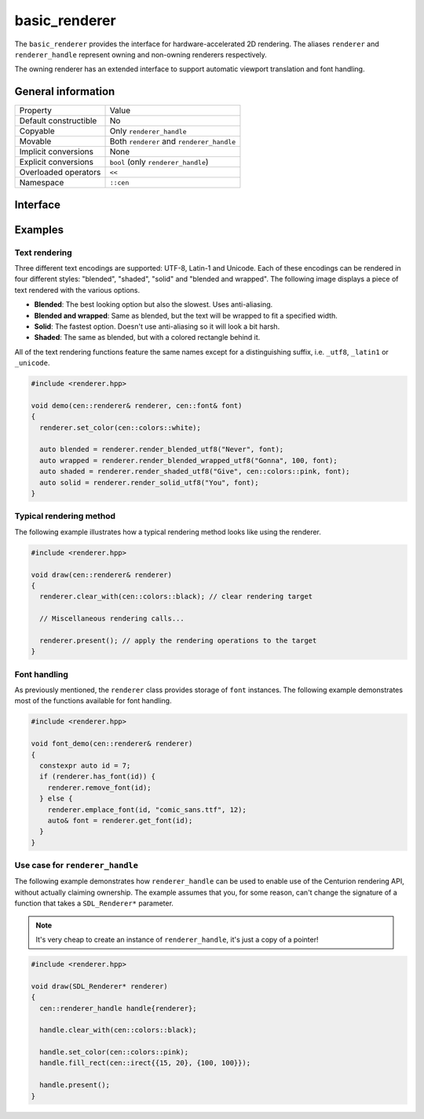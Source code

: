 basic_renderer
==============

The ``basic_renderer`` provides the interface for hardware-accelerated 2D rendering. The aliases ``renderer`` and 
``renderer_handle`` represent owning and non-owning renderers respectively.

The owning renderer has an extended interface to support automatic viewport translation and font handling.

General information
-------------------

======================  =========================================
  Property               Value
----------------------  -----------------------------------------
Default constructible    No
Copyable                 Only ``renderer_handle``
Movable                  Both ``renderer`` and ``renderer_handle``
Implicit conversions     None
Explicit conversions     ``bool`` (only ``renderer_handle``)
Overloaded operators     ``<<``
Namespace                ``::cen``
======================  =========================================

Interface 
---------

.. doxygenclass:: cen::basic_renderer
  :members: 
  :undoc-members:
  :outline:
  :no-link:

Examples
--------

Text rendering
~~~~~~~~~~~~~~

Three different text encodings are supported: UTF-8, Latin-1 and Unicode. Each of these
encodings can be rendered in four different styles: "blended", "shaded", "solid" and 
"blended and wrapped". The following image displays a piece of text rendered with the 
various options.

.. image:: ../../../../meta/text_rendering.png
  :alt: Differences between the four text rendering styles.

* **Blended**: The best looking option but also the slowest. Uses anti-aliasing.
* **Blended and wrapped**: Same as blended, but the text will be wrapped to fit a specified width.
* **Solid**: The fastest option. Doesn't use anti-aliasing so it will look a bit harsh.
* **Shaded**: The same as blended, but with a colored rectangle behind it.

All of the text rendering functions feature the same names except for a distinguishing suffix,
i.e. ``_utf8``, ``_latin1`` or ``_unicode``.

.. code-block:: c++
  
  #include <renderer.hpp>
   
  void demo(cen::renderer& renderer, cen::font& font)
  {
    renderer.set_color(cen::colors::white);

    auto blended = renderer.render_blended_utf8("Never", font);
    auto wrapped = renderer.render_blended_wrapped_utf8("Gonna", 100, font);
    auto shaded = renderer.render_shaded_utf8("Give", cen::colors::pink, font);
    auto solid = renderer.render_solid_utf8("You", font);
  }

Typical rendering method
~~~~~~~~~~~~~~~~~~~~~~~~

The following example illustrates how a typical rendering method looks like using 
the renderer.

.. code-block:: c++
  
  #include <renderer.hpp>

  void draw(cen::renderer& renderer)
  {
    renderer.clear_with(cen::colors::black); // clear rendering target

    // Miscellaneous rendering calls...

    renderer.present(); // apply the rendering operations to the target
  }  

Font handling
~~~~~~~~~~~~~

As previously mentioned, the ``renderer`` class provides storage of ``font`` instances. The
following example demonstrates most of the functions available for font handling.

.. code-block:: c++
  
  #include <renderer.hpp>

  void font_demo(cen::renderer& renderer)
  {
    constexpr auto id = 7;
    if (renderer.has_font(id)) {
      renderer.remove_font(id);
    } else {
      renderer.emplace_font(id, "comic_sans.ttf", 12);
      auto& font = renderer.get_font(id);
    }
  }

Use case for ``renderer_handle``
~~~~~~~~~~~~~~~~~~~~~~~~~~~~~~~~

The following example demonstrates how ``renderer_handle`` can be used to enable use of the 
Centurion rendering API, without actually claiming ownership. The example assumes that
you, for some reason, can't change the signature of a function that takes a ``SDL_Renderer*``
parameter.

.. note::

  It's very cheap to create an instance of ``renderer_handle``, it's just a copy of a pointer!

.. code-block:: c++

  #include <renderer.hpp>

  void draw(SDL_Renderer* renderer)
  {
    cen::renderer_handle handle{renderer};

    handle.clear_with(cen::colors::black);

    handle.set_color(cen::colors::pink);
    handle.fill_rect(cen::irect{{15, 20}, {100, 100}});
 
    handle.present();
  }
